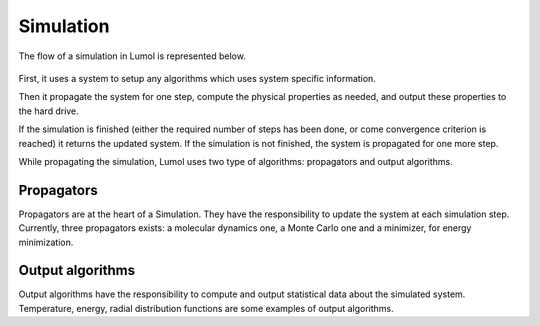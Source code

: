 Simulation
**********

The flow of a simulation in Lumol is represented below.

.. figure:: ../static/img/simulation.svg
   :alt: Simulation flow graph

First, it uses a system to setup any algorithms which uses system specific
information.

Then it propagate the system for one step, compute the physical properties as
needed, and output these properties to the hard drive.

If the simulation is finished (either the required number of steps has been
done, or come convergence criterion is reached) it returns the updated system.
If the simulation is not finished, the system is propagated for one more step.

While propagating the simulation, Lumol uses two type of algorithms: propagators
and output algorithms.

Propagators
-----------

Propagators are at the heart of a Simulation. They have the responsibility to
update the system at each simulation step. Currently, three propagators exists:
a molecular dynamics one, a Monte Carlo one and a minimizer, for energy
minimization.

Output algorithms
-----------------

Output algorithms have the responsibility to compute and output statistical data
about the simulated system. Temperature, energy, radial distribution functions
are some examples of output algorithms.
